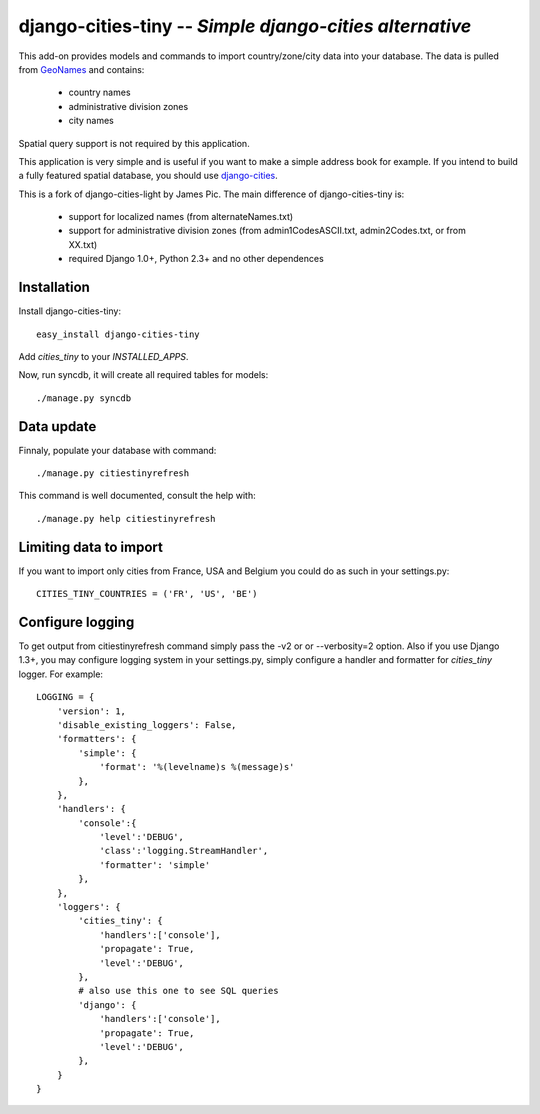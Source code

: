 django-cities-tiny -- *Simple django-cities alternative*
=========================================================

This add-on provides models and commands to import country/zone/city data into your
database.
The data is pulled from `GeoNames
<http://www.geonames.org/>`_ and contains:

  - country names
  - administrative division zones
  - city names

Spatial query support is not required by this application.

This application is very simple and is useful if you want to make a simple
address book for example. If you intend to build a fully featured spatial
database, you should use
`django-cities
<https://github.com/coderholic/django-cities>`_.

This is a fork of django-cities-light by James Pic. The main difference of
django-cities-tiny is:

  - support for localized names (from alternateNames.txt)
  - support for administrative division zones (from admin1CodesASCII.txt,
    admin2Codes.txt, or from XX.txt)
  - required Django 1.0+, Python 2.3+ and no other dependences

Installation
------------

Install django-cities-tiny::

    easy_install django-cities-tiny

Add `cities_tiny` to your `INSTALLED_APPS`.

Now, run syncdb, it will create all required tables for models::

    ./manage.py syncdb

Data update
-----------

Finnaly, populate your database with command::

    ./manage.py citiestinyrefresh

This command is well documented, consult the help with::
    
    ./manage.py help citiestinyrefresh

Limiting data to import
---------------------

If you want to import only cities from France, USA and Belgium you could do as
such in your settings.py::

    CITIES_TINY_COUNTRIES = ('FR', 'US', 'BE')

Configure logging
-----------------

To get output from citiestinyrefresh command simply pass the -v2 or or
--verbosity=2 option. Also if you use Django 1.3+, you may configure logging
system in your settings.py, simply configure a handler and formatter for
`cities_tiny` logger. For example::

    LOGGING = {
        'version': 1,
        'disable_existing_loggers': False,
        'formatters': {
            'simple': {
                'format': '%(levelname)s %(message)s'
            },
        },
        'handlers': {
            'console':{
                'level':'DEBUG',
                'class':'logging.StreamHandler',
                'formatter': 'simple'
            },
        },
        'loggers': {
            'cities_tiny': {
                'handlers':['console'],
                'propagate': True,
                'level':'DEBUG',
            },
            # also use this one to see SQL queries
            'django': {
                'handlers':['console'],
                'propagate': True,
                'level':'DEBUG',
            },
        }
    }
